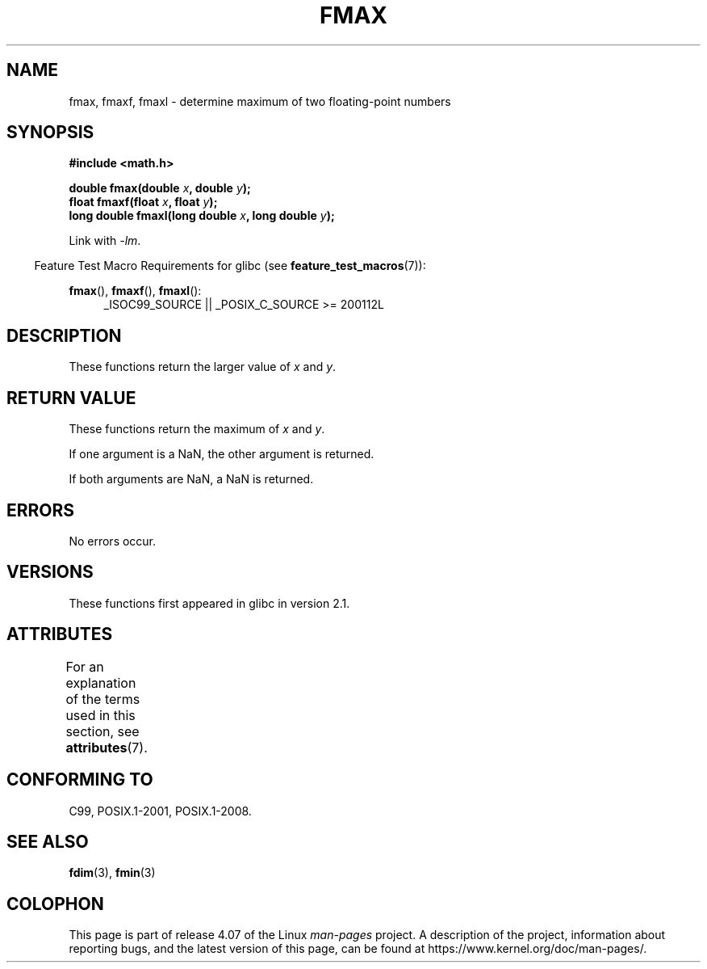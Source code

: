 .\" Copyright 2002 Walter Harms (walter.harms@informatik.uni-oldenburg.de)
.\" and Copyright 2008, Linux Foundation, written by Michael Kerrisk
.\"     <mtk.manpages@gmail.com>
.\"
.\" %%%LICENSE_START(GPL_NOVERSION_ONELINE)
.\" Distributed under GPL
.\" %%%LICENSE_END
.\"
.TH FMAX 3 2016-07-17 "" "Linux Programmer's Manual"
.SH NAME
fmax, fmaxf, fmaxl \- determine maximum of two floating-point numbers
.SH SYNOPSIS
.B #include <math.h>
.sp
.BI "double fmax(double " x ", double " y );
.br
.BI "float fmaxf(float " x ", float " y );
.br
.BI "long double fmaxl(long double " x ", long double " y );
.sp
Link with \fI\-lm\fP.
.sp
.in -4n
Feature Test Macro Requirements for glibc (see
.BR feature_test_macros (7)):
.in
.sp
.ad l
.BR fmax (),
.BR fmaxf (),
.BR fmaxl ():
.RS 4
_ISOC99_SOURCE || _POSIX_C_SOURCE\ >=\ 200112L
.RE
.ad
.SH DESCRIPTION
These functions return the larger value of
.I x
and
.IR y .
.SH RETURN VALUE
These functions return the maximum of
.I x
and
.IR y .

If one argument is a NaN, the other argument is returned.

If both arguments are NaN, a NaN is returned.
.SH ERRORS
No errors occur.
.SH VERSIONS
These functions first appeared in glibc in version 2.1.
.SH ATTRIBUTES
For an explanation of the terms used in this section, see
.BR attributes (7).
.TS
allbox;
lbw24 lb lb
l l l.
Interface	Attribute	Value
T{
.BR fmax (),
.BR fmaxf (),
.BR fmaxl ()
T}	Thread safety	MT-Safe
.TE
.SH CONFORMING TO
C99, POSIX.1-2001, POSIX.1-2008.
.SH SEE ALSO
.BR fdim (3),
.BR fmin (3)
.SH COLOPHON
This page is part of release 4.07 of the Linux
.I man-pages
project.
A description of the project,
information about reporting bugs,
and the latest version of this page,
can be found at
\%https://www.kernel.org/doc/man\-pages/.
